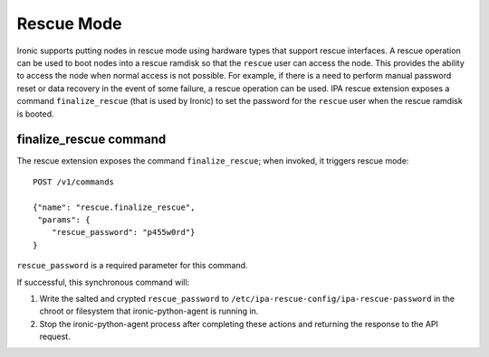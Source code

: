 .. rescue:

===========
Rescue Mode
===========

Ironic supports putting nodes in rescue mode using hardware types that
support rescue interfaces. A rescue operation can be used to boot nodes
into a rescue ramdisk so that the ``rescue`` user can access the node.
This provides the ability to access the node when normal access is not
possible. For example, if there is a need to perform manual password
reset or data recovery in the event of some failure, a rescue operation
can be used. IPA rescue extension exposes a command ``finalize_rescue``
(that is used by Ironic) to set the password for the ``rescue`` user
when the rescue ramdisk is booted.

finalize_rescue command
=======================

The rescue extension exposes the command ``finalize_rescue``; when
invoked, it triggers rescue mode::

    POST /v1/commands

    {"name": "rescue.finalize_rescue",
     "params": {
        "rescue_password": "p455w0rd"}
    }

``rescue_password`` is a required parameter for this command.

If successful, this synchronous command will:

1. Write the salted and crypted ``rescue_password`` to
   ``/etc/ipa-rescue-config/ipa-rescue-password`` in the chroot or filesystem
   that ironic-python-agent is running in.

2. Stop the ironic-python-agent process after completing these actions and
   returning the response to the API request.
